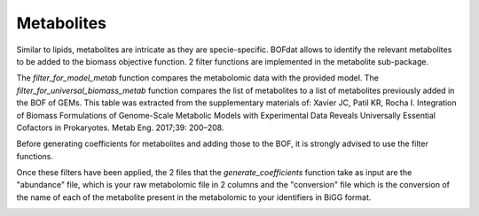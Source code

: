 Metabolites
===========

Similar to lipids, metabolites are intricate as they are specie-specific. BOFdat allows to identify the relevant metabolites to be added to the biomass objective function. 2 filter functions are implemented in the metabolite sub-package. 

The *filter_for_model_metab* function compares the metabolomic data with the provided model.
The *filter_for_universal_biomass_metab* function compares the list of metabolites to a list of metabolites previously added in the BOF of GEMs. This table was extracted from the supplementary materials of: Xavier JC, Patil KR, Rocha I. Integration of Biomass Formulations of Genome-Scale Metabolic Models with Experimental Data Reveals Universally Essential Cofactors in Prokaryotes. Metab Eng. 2017;39: 200–208.

Before generating coefficients for metabolites and adding those to the BOF, it is strongly advised to use the filter functions.

Once these filters have been applied, the 2 files that the *generate_coefficients* function take as input are the "abundance" file, which is your raw metabolomic file in 2 columns and the "conversion" file which is the conversion of the name of each of the metabolite present in the metabolomic to your identifiers in BiGG format.

.. image:: /gam_file.png
